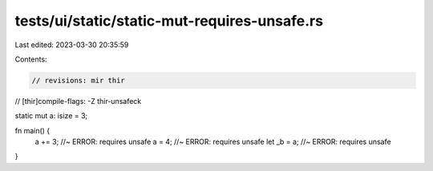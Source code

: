 tests/ui/static/static-mut-requires-unsafe.rs
=============================================

Last edited: 2023-03-30 20:35:59

Contents:

.. code-block:: rs

    // revisions: mir thir
// [thir]compile-flags: -Z thir-unsafeck

static mut a: isize = 3;

fn main() {
    a += 3;         //~ ERROR: requires unsafe
    a = 4;          //~ ERROR: requires unsafe
    let _b = a;     //~ ERROR: requires unsafe
}


